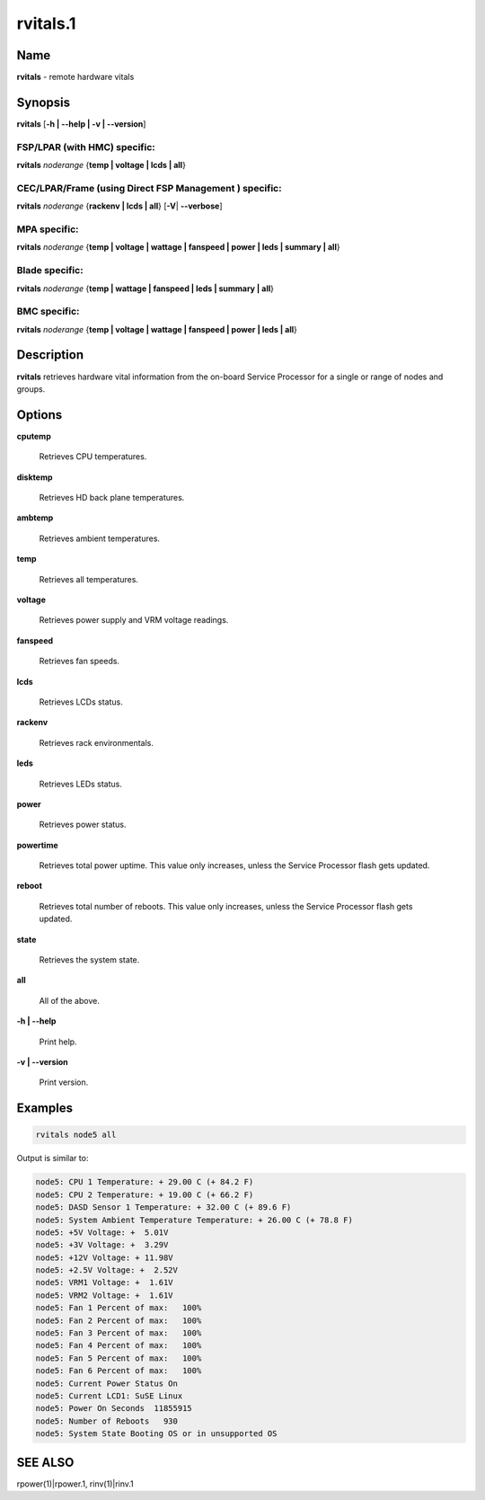 
#########
rvitals.1
#########

.. highlight:: perl


****
Name
****


\ **rvitals**\  - remote hardware vitals


****************
\ **Synopsis**\ 
****************


\ **rvitals**\  [\ **-h | -**\ **-help | -v | -**\ **-version**\ ]

FSP/LPAR (with HMC) specific:
=============================


\ **rvitals**\  \ *noderange*\  {\ **temp | voltage | lcds | all**\ }


CEC/LPAR/Frame (using Direct FSP Management ) specific:
=======================================================


\ **rvitals**\  \ *noderange*\  {\ **rackenv | lcds | all**\ } [\ **-V**\ | \ **-**\ **-verbose**\ ]


MPA specific:
=============


\ **rvitals**\  \ *noderange*\  {\ **temp | voltage | wattage | fanspeed | power | leds | summary | all**\ }


Blade specific:
===============


\ **rvitals**\  \ *noderange*\  {\ **temp | wattage | fanspeed | leds | summary | all**\ }


BMC specific:
=============


\ **rvitals**\  \ *noderange*\  {\ **temp | voltage | wattage | fanspeed | power | leds | all**\ }



*******************
\ **Description**\ 
*******************


\ **rvitals**\   retrieves hardware vital information from the on-board Service
Processor for a single or range of nodes and groups.


***************
\ **Options**\ 
***************



\ **cputemp**\ 
 
 Retrieves CPU temperatures.
 


\ **disktemp**\ 
 
 Retrieves HD back plane temperatures.
 


\ **ambtemp**\ 
 
 Retrieves ambient temperatures.
 


\ **temp**\ 
 
 Retrieves all temperatures.
 


\ **voltage**\ 
 
 Retrieves power supply and VRM voltage readings.
 


\ **fanspeed**\ 
 
 Retrieves fan speeds.
 


\ **lcds**\ 
 
 Retrieves LCDs status.
 


\ **rackenv**\ 
 
 Retrieves rack environmentals.
 


\ **leds**\ 
 
 Retrieves LEDs status.
 


\ **power**\ 
 
 Retrieves power status.
 


\ **powertime**\ 
 
 Retrieves total power uptime.  This value only increases, unless
 the Service Processor flash gets updated.
 


\ **reboot**\ 
 
 Retrieves  total  number of reboots.  This value only increases,
 unless the Service Processor flash gets updated.
 


\ **state**\ 
 
 Retrieves the system state.
 


\ **all**\ 
 
 All of the above.
 


\ **-h | -**\ **-help**\ 
 
 Print help.
 


\ **-v | -**\ **-version**\ 
 
 Print version.
 



****************
\ **Examples**\ 
****************



.. code-block:: perl

  rvitals node5 all


Output is similar to:


.. code-block:: perl

  node5: CPU 1 Temperature: + 29.00 C (+ 84.2 F)
  node5: CPU 2 Temperature: + 19.00 C (+ 66.2 F)
  node5: DASD Sensor 1 Temperature: + 32.00 C (+ 89.6 F)
  node5: System Ambient Temperature Temperature: + 26.00 C (+ 78.8 F)
  node5: +5V Voltage: +  5.01V
  node5: +3V Voltage: +  3.29V
  node5: +12V Voltage: + 11.98V
  node5: +2.5V Voltage: +  2.52V
  node5: VRM1 Voltage: +  1.61V
  node5: VRM2 Voltage: +  1.61V
  node5: Fan 1 Percent of max:   100%
  node5: Fan 2 Percent of max:   100%
  node5: Fan 3 Percent of max:   100%
  node5: Fan 4 Percent of max:   100%
  node5: Fan 5 Percent of max:   100%
  node5: Fan 6 Percent of max:   100%
  node5: Current Power Status On
  node5: Current LCD1: SuSE Linux
  node5: Power On Seconds  11855915
  node5: Number of Reboots   930
  node5: System State Booting OS or in unsupported OS



****************
\ **SEE ALSO**\ 
****************


rpower(1)|rpower.1, rinv(1)|rinv.1


